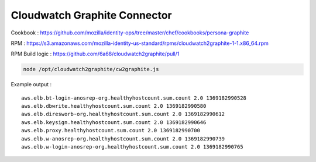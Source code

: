 *****************************
Cloudwatch Graphite Connector
*****************************

Cookbook : https://github.com/mozilla/identity-ops/tree/master/chef/cookbooks/persona-graphite

RPM : https://s3.amazonaws.com/mozilla-identity-us-standard/rpms/cloudwatch2graphite-1-1.x86_64.rpm

RPM Build logic : https://github.com/6a68/cloudwatch2graphite/pull/1

.. code-block:: bash

    node /opt/cloudwatch2graphite/cw2graphite.js

Example output :
::

    aws.elb.bt-login-anosrep-org.healthyhostcount.sum.count 2.0 1369182990528
    aws.elb.dbwrite.healthyhostcount.sum.count 2.0 1369182990580
    aws.elb.diresworb-org.healthyhostcount.sum.count 2.0 1369182990612
    aws.elb.keysign.healthyhostcount.sum.count 2.0 1369182990646
    aws.elb.proxy.healthyhostcount.sum.count 2.0 1369182990700
    aws.elb.w-anosrep-org.healthyhostcount.sum.count 2.0 1369182990739
    aws.elb.w-login-anosrep-org.healthyhostcount.sum.count 2.0 1369182990765
